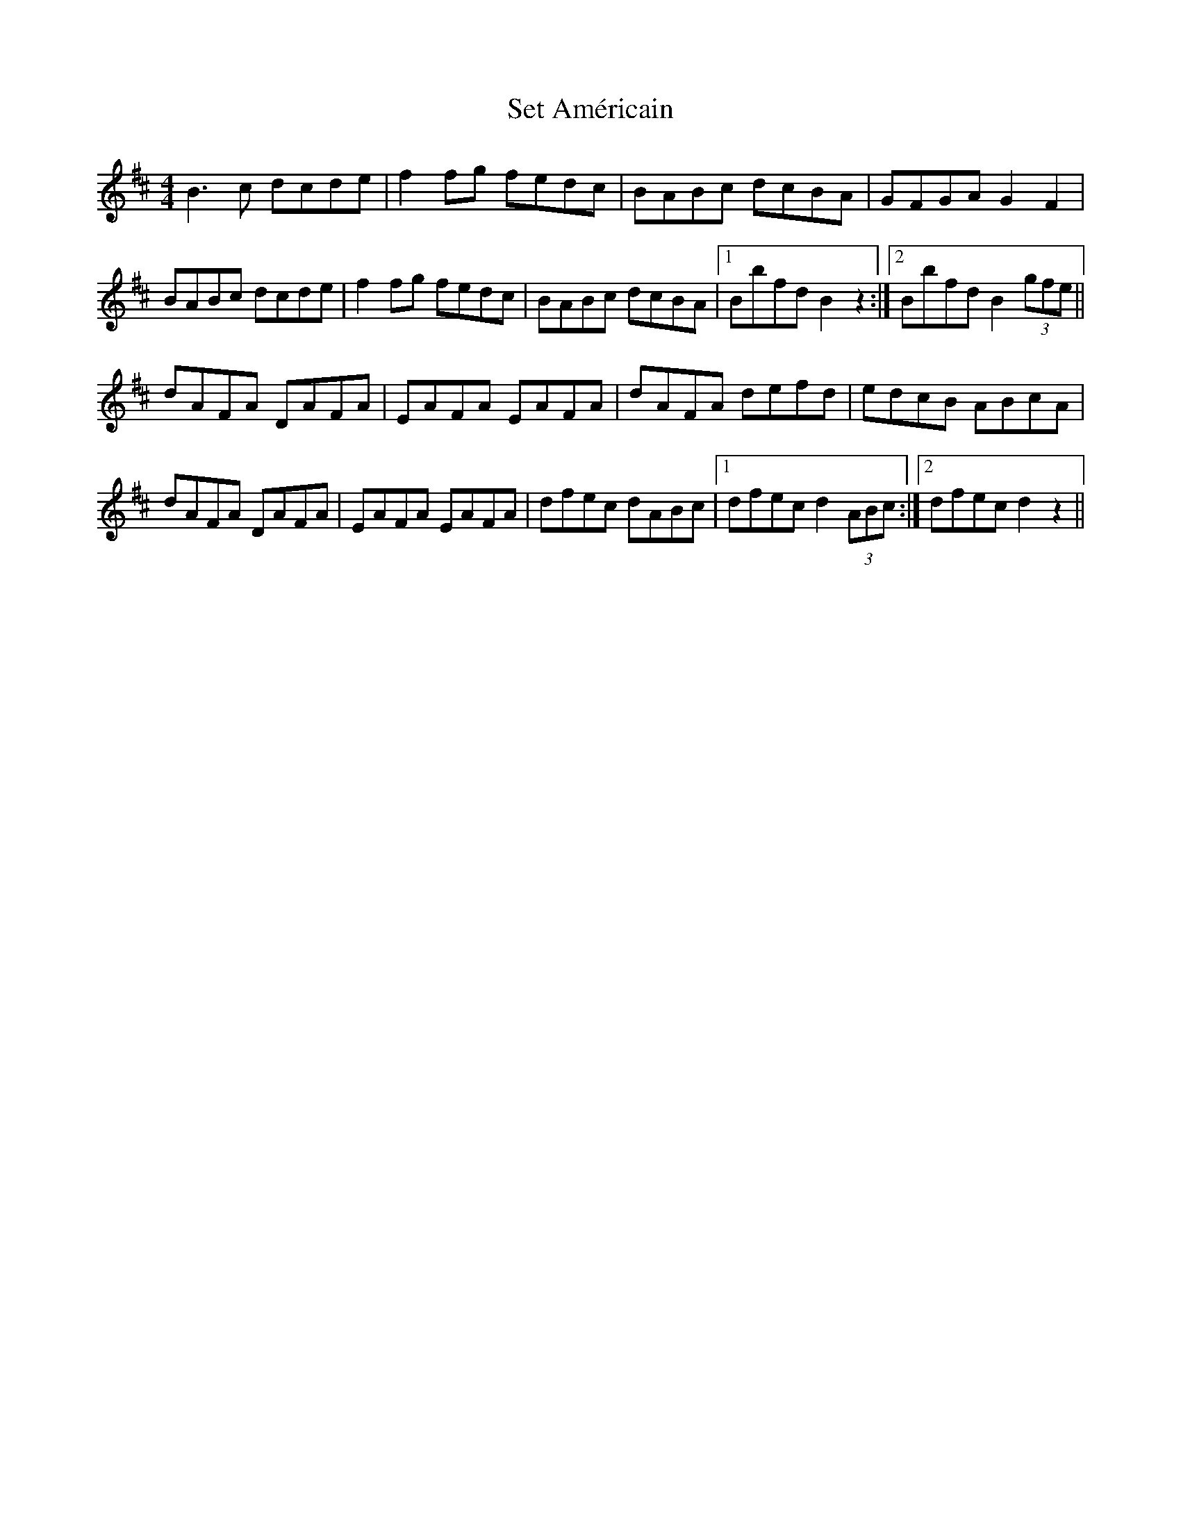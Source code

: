 X: 36534
T: Set Américain
R: reel
M: 4/4
K: Bminor
B3 c dcde|f2 fg fedc|BABc dcBA|GFGA G2 F2|
BABc dcde|f2 fg fedc|BABc dcBA|1 Bbfd B2 z2:|2 Bbfd B2 (3gfe||
dAFA DAFA|EAFA EAFA|dAFA defd|edcB ABcA|
dAFA DAFA|EAFA EAFA|dfec dABc|1 dfec d2 (3ABc:|2 dfec d2 z2||


